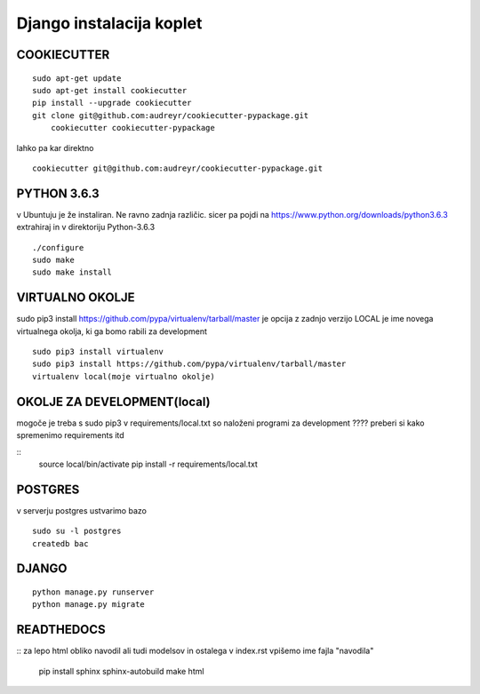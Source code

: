 Django instalacija koplet
=========================



COOKIECUTTER
^^^^^^^^^^^^
::
 
    sudo apt-get update
    sudo apt-get install cookiecutter
    pip install --upgrade cookiecutter
    git clone git@github.com:audreyr/cookiecutter-pypackage.git
	cookiecutter cookiecutter-pypackage 

lahko pa kar direktno 
::

	cookiecutter git@github.com:audreyr/cookiecutter-pypackage.git


PYTHON 3.6.3
^^^^^^^^^^^^
v Ubuntuju je že instaliran. Ne ravno zadnja različic.
sicer pa pojdi na https://www.python.org/downloads/python3.6.3
extrahiraj in v direktoriju Python-3.6.3
::

    ./configure
    sudo make
    sudo make install

VIRTUALNO OKOLJE
^^^^^^^^^^^^^^^^

sudo pip3 install https://github.com/pypa/virtualenv/tarball/master je opcija z zadnjo verzijo
LOCAL je ime novega virtualnega okolja, ki ga bomo rabili za development
::

    sudo pip3 install virtualenv 
    sudo pip3 install https://github.com/pypa/virtualenv/tarball/master    
    virtualenv local(moje virtualno okolje) 

OKOLJE ZA DEVELOPMENT(local)
^^^^^^^^^^^^^^^^^^^^^

mogoče je treba s sudo pip3
v requirements/local.txt so naloženi programi za development
???? preberi si kako spremenimo requirements itd 

::
	source local/bin/activate
	pip install -r requirements/local.txt

POSTGRES
^^^^^^^^

v serverju postgres ustvarimo bazo
::
	sudo su -l postgres
	createdb bac 

DJANGO
^^^^^^
::

    python manage.py runserver
    python manage.py migrate

READTHEDOCS
^^^^^^^^^^^
::
za lepo html obliko navodil ali tudi modelsov in ostalega
v index.rst vpišemo ime fajla "navodila"
	pip install sphinx sphinx-autobuild
	make html


